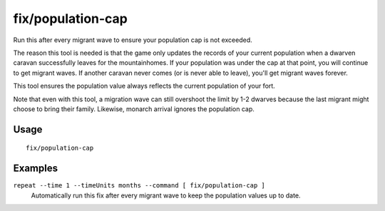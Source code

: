 fix/population-cap
==================

.. dfhack-tool::
    :summary: Ensure the population cap is respected.
    :tags: unavailable

Run this after every migrant wave to ensure your population cap is not exceeded.

The reason this tool is needed is that the game only updates the records of your
current population when a dwarven caravan successfully leaves for the
mountainhomes. If your population was under the cap at that point, you will
continue to get migrant waves. If another caravan never comes (or is never able
to leave), you'll get migrant waves forever.

This tool ensures the population value always reflects the current population of
your fort.

Note that even with this tool, a migration wave can still overshoot the limit by
1-2 dwarves because the last migrant might choose to bring their family.
Likewise, monarch arrival ignores the population cap.

Usage
-----

::

    fix/population-cap

Examples
--------

``repeat --time 1 --timeUnits months --command [ fix/population-cap ]``
    Automatically run this fix after every migrant wave to keep the population
    values up to date.

